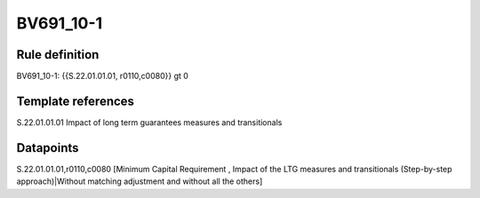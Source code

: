 ==========
BV691_10-1
==========

Rule definition
---------------

BV691_10-1: {{S.22.01.01.01, r0110,c0080}} gt 0


Template references
-------------------

S.22.01.01.01 Impact of long term guarantees measures and transitionals


Datapoints
----------

S.22.01.01.01,r0110,c0080 [Minimum Capital Requirement , Impact of the LTG measures and transitionals (Step-by-step approach)|Without matching adjustment and without all the others]



